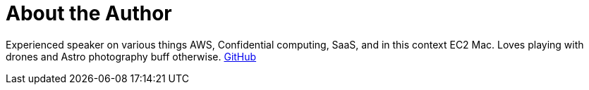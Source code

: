 = About the Author
:page-layout: author
:page-author_name: Sudhir Reddy Maddulapally
:page-github: xparticle
:page-authoravatar: ../../images/images/avatars/xparticle.png

Experienced speaker on various things AWS, Confidential computing, SaaS,
and in this context EC2 Mac. Loves playing with drones and Astro
photography buff otherwise. https://github.com/xparticle[GitHub]